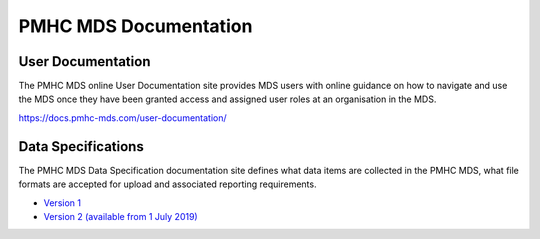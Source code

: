 PMHC MDS Documentation
======================

User Documentation
------------------

The PMHC MDS online User Documentation site provides MDS users with online guidance
on how to navigate and use the MDS once they have been granted access and assigned
user roles at an organisation in the MDS.

https://docs.pmhc-mds.com/user-documentation/

Data Specifications
-------------------

The PMHC MDS Data Specification documentation site defines what data items are
collected in the PMHC MDS, what file formats are accepted for upload and associated
reporting requirements.

* `Version 1 <http://docs.pmhc-mds.com/data-specification/en/v1/>`__
* `Version 2 (available from 1 July 2019) <http://docs.pmhc-mds.com/data-specification/en/v2/>`__
